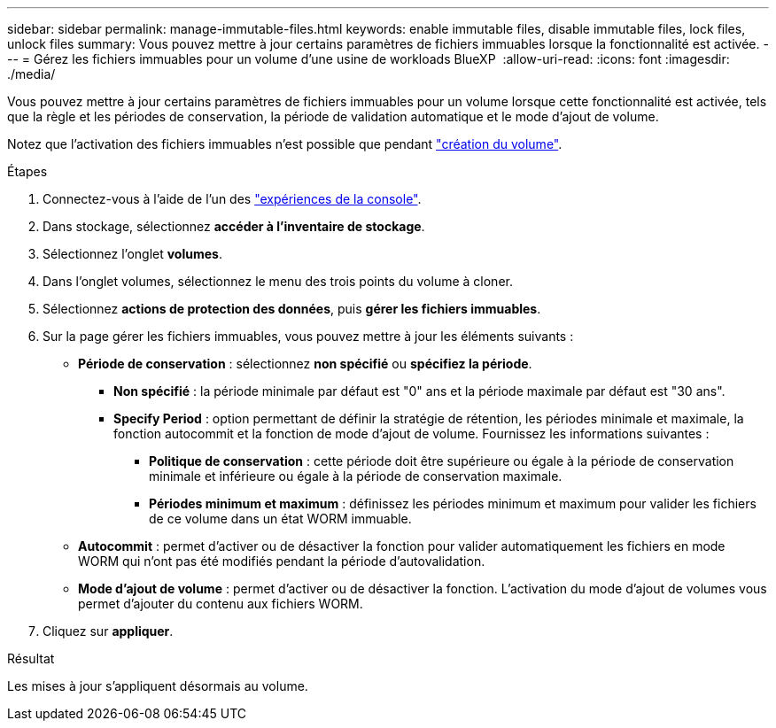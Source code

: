 ---
sidebar: sidebar 
permalink: manage-immutable-files.html 
keywords: enable immutable files, disable immutable files, lock files, unlock files 
summary: Vous pouvez mettre à jour certains paramètres de fichiers immuables lorsque la fonctionnalité est activée. 
---
= Gérez les fichiers immuables pour un volume d'une usine de workloads BlueXP 
:allow-uri-read: 
:icons: font
:imagesdir: ./media/


[role="lead"]
Vous pouvez mettre à jour certains paramètres de fichiers immuables pour un volume lorsque cette fonctionnalité est activée, tels que la règle et les périodes de conservation, la période de validation automatique et le mode d'ajout de volume.

Notez que l'activation des fichiers immuables n'est possible que pendant link:create-volume.html["création du volume"].

.Étapes
. Connectez-vous à l'aide de l'un des link:https://docs.netapp.com/us-en/workload-setup-admin/console-experiences.html["expériences de la console"^].
. Dans stockage, sélectionnez *accéder à l'inventaire de stockage*.
. Sélectionnez l'onglet *volumes*.
. Dans l'onglet volumes, sélectionnez le menu des trois points du volume à cloner.
. Sélectionnez *actions de protection des données*, puis *gérer les fichiers immuables*.
. Sur la page gérer les fichiers immuables, vous pouvez mettre à jour les éléments suivants :
+
** *Période de conservation* : sélectionnez *non spécifié* ou *spécifiez la période*.
+
*** *Non spécifié* : la période minimale par défaut est "0" ans et la période maximale par défaut est "30 ans".
*** *Specify Period* : option permettant de définir la stratégie de rétention, les périodes minimale et maximale, la fonction autocommit et la fonction de mode d'ajout de volume. Fournissez les informations suivantes :
+
**** *Politique de conservation* : cette période doit être supérieure ou égale à la période de conservation minimale et inférieure ou égale à la période de conservation maximale.
**** *Périodes minimum et maximum* : définissez les périodes minimum et maximum pour valider les fichiers de ce volume dans un état WORM immuable.




** *Autocommit* : permet d'activer ou de désactiver la fonction pour valider automatiquement les fichiers en mode WORM qui n'ont pas été modifiés pendant la période d'autovalidation.
** *Mode d'ajout de volume* : permet d'activer ou de désactiver la fonction. L'activation du mode d'ajout de volumes vous permet d'ajouter du contenu aux fichiers WORM.


. Cliquez sur *appliquer*.


.Résultat
Les mises à jour s'appliquent désormais au volume.
